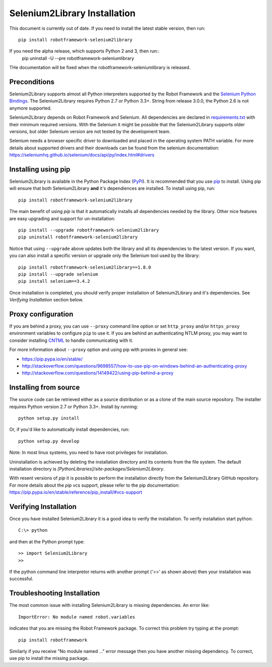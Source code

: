 Selenium2Library Installation
=============================


This document is currently out of date. If you need to install the latest
stable version, then run::

    pip install robotframework-selenium2library

If you need the alpha release, which supports Python 2 and 3, then run::
    pip uninstall -U --pre robotframework-seleniumlibrary

THe documentation will be fixed when the robotframework-seleniumlibrary
is released.

Preconditions
-------------

Selenium2Library supports almost all Python interpreters supported by the
Robot Framework and the `Selenium Python Bindings`_. The Selenium2Library
requires Python 2.7 or Python 3.3+. String from release 3.0.0, the Python
2.6 is not anymore supported.

Selenium2Library depends on Robot Framework and Selenium. All dependencies are
declared in `requirements.txt`_ with their minimum required versions. With the
Selenium it might be possible that the Selenium2Library supports older versions,
but older Selenium version are not tested by the development team.

Selenium needs a browser specific driver to downloaded and placed in the
operating system PATH variable. For more details about supported drivers and
their downloads can be found from the selenium documentation:
https://seleniumhq.github.io/selenium/docs/api/py/index.html#drivers

Installing using pip
--------------------

Selenium2Library is available in the Python Package Index (PyPI_). It is
recommended that you use `pip`_ to install. Using pip will ensure that
both Selenium2Library **and** it's dependiences are installed.
To install using pip, run::

    pip install robotframework-selenium2library

The main benefit of using `pip` is that it automatically installs all
dependencies needed by the library. Other nice features are easy upgrading
and support for un-installation::

    pip install --upgrade robotframework-selenium2library
    pip uninstall robotframework-selenium2library

Notice that using ``--upgrade`` above updates both the library and all
its dependencies to the latest version. If you want, you can also install
a specific version or upgrade only the Selenium tool used by the library::

    pip install robotframework-selenium2library==1.8.0
    pip install --upgrade selenium
    pip install selenium==3.4.2

Once installation is completed, you should verify proper installation of
Selenium2Library and it's dependencies. See `Verifying Installation` section
below.

Proxy configuration
-------------------

If you are behind a proxy, you can use ``--proxy`` command line option
or set ``http_proxy`` and/or ``https_proxy`` environment variables to
configure ``pip`` to use it. If you are behind an authenticating NTLM proxy,
you may want to consider installing `CNTML <http://cntlm.sourceforge.net>`__
to handle communicating with it.

For more information about ``--proxy`` option and using pip with proxies
in general see:

- https://pip.pypa.io/en/stable/
- http://stackoverflow.com/questions/9698557/how-to-use-pip-on-windows-behind-an-authenticating-proxy
- http://stackoverflow.com/questions/14149422/using-pip-behind-a-proxy


Installing from source
----------------------

The source code can be retrieved either as a source distribution or as a clone
of the main source repository. The installer requires Python version 2.7 or
Python 3.3+. Install by running::

    python setup.py install

Or, if you'd like to automatically install dependencies, run::

    python setup.py develop

Note: In most linux systems, you need to have root privileges for installation.

Uninstallation is achieved by deleting the installation directory and its
contents from the file system. The default installation directory is
`[PythonLibraries]/site-packages/Selenium2Library`.

With resent versions of `pip` it is possible to perform the installation
directly from the Selenium2Library GitHub repository. For more details about
the `pip` vcs support, please refer to the pip documentation:
https://pip.pypa.io/en/stable/reference/pip_install/#vcs-support

Verifying Installation
----------------------

Once you have installed Selenium2Library it is a good idea to verify the installation. To verify installation start python::

     C:\> python

and then at the Python prompt type::

    >> import Selenium2Library
    >>

If the python command line interpretor returns with another prompt ('>>' as shown above) then your installation was successful.

Troubleshooting Installation
----------------------------

The most common issue with installing Selenium2Library is missing dependencies. An error like::

    ImportError: No module named robot.variables

indicates that you are missing the Robot Framework package.  To correct this problem try typing at the prompt::

      pip install robotframework

Similarly if you receive "No module named ..." error message then you have another missing dependency.  To correct, use pip to install the missing package.


.. _Selenium Python Bindings: https://github.com/SeleniumHQ/selenium/wiki/Python-Bindings
.. _PyPI: https://pypi.python.org/pypi
.. _pip: http://www.pip-installer.org
.. _easy_install: http://pypi.python.org/pypi/setuptools
.. _requirements.txt: https://github.com/robotframework/Selenium2Library/blob/master/requirements.txt
